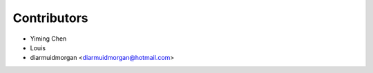 ============
Contributors
============


* Yiming Chen
* Louis
* diarmuidmorgan <diarmuidmorgan@hotmail.com>
